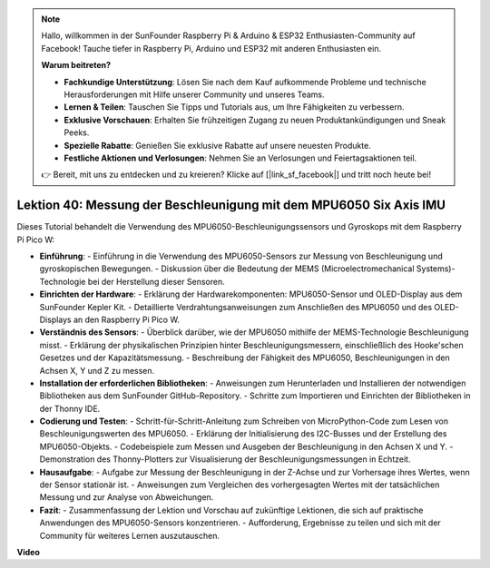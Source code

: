 .. note::

    Hallo, willkommen in der SunFounder Raspberry Pi & Arduino & ESP32 Enthusiasten-Community auf Facebook! Tauche tiefer in Raspberry Pi, Arduino und ESP32 mit anderen Enthusiasten ein.

    **Warum beitreten?**

    - **Fachkundige Unterstützung**: Lösen Sie nach dem Kauf aufkommende Probleme und technische Herausforderungen mit Hilfe unserer Community und unseres Teams.
    - **Lernen & Teilen**: Tauschen Sie Tipps und Tutorials aus, um Ihre Fähigkeiten zu verbessern.
    - **Exklusive Vorschauen**: Erhalten Sie frühzeitigen Zugang zu neuen Produktankündigungen und Sneak Peeks.
    - **Spezielle Rabatte**: Genießen Sie exklusive Rabatte auf unsere neuesten Produkte.
    - **Festliche Aktionen und Verlosungen**: Nehmen Sie an Verlosungen und Feiertagsaktionen teil.

    👉 Bereit, mit uns zu entdecken und zu kreieren? Klicke auf [|link_sf_facebook|] und tritt noch heute bei!

Lektion 40: Messung der Beschleunigung mit dem MPU6050 Six Axis IMU
=============================================================================
Dieses Tutorial behandelt die Verwendung des MPU6050-Beschleunigungssensors und Gyroskops mit dem Raspberry Pi Pico W:

* **Einführung**:
  - Einführung in die Verwendung des MPU6050-Sensors zur Messung von Beschleunigung und gyroskopischen Bewegungen.
  - Diskussion über die Bedeutung der MEMS (Microelectromechanical Systems)-Technologie bei der Herstellung dieser Sensoren.
* **Einrichten der Hardware**:
  - Erklärung der Hardwarekomponenten: MPU6050-Sensor und OLED-Display aus dem SunFounder Kepler Kit.
  - Detaillierte Verdrahtungsanweisungen zum Anschließen des MPU6050 und des OLED-Displays an den Raspberry Pi Pico W.
* **Verständnis des Sensors**:
  - Überblick darüber, wie der MPU6050 mithilfe der MEMS-Technologie Beschleunigung misst.
  - Erklärung der physikalischen Prinzipien hinter Beschleunigungsmessern, einschließlich des Hooke'schen Gesetzes und der Kapazitätsmessung.
  - Beschreibung der Fähigkeit des MPU6050, Beschleunigungen in den Achsen X, Y und Z zu messen.
* **Installation der erforderlichen Bibliotheken**:
  - Anweisungen zum Herunterladen und Installieren der notwendigen Bibliotheken aus dem SunFounder GitHub-Repository.
  - Schritte zum Importieren und Einrichten der Bibliotheken in der Thonny IDE.
* **Codierung und Testen**:
  - Schritt-für-Schritt-Anleitung zum Schreiben von MicroPython-Code zum Lesen von Beschleunigungswerten des MPU6050.
  - Erklärung der Initialisierung des I2C-Busses und der Erstellung des MPU6050-Objekts.
  - Codebeispiele zum Messen und Ausgeben der Beschleunigung in den Achsen X und Y.
  - Demonstration des Thonny-Plotters zur Visualisierung der Beschleunigungsmessungen in Echtzeit.
* **Hausaufgabe**:
  - Aufgabe zur Messung der Beschleunigung in der Z-Achse und zur Vorhersage ihres Wertes, wenn der Sensor stationär ist.
  - Anweisungen zum Vergleichen des vorhergesagten Wertes mit der tatsächlichen Messung und zur Analyse von Abweichungen.
* **Fazit**:
  - Zusammenfassung der Lektion und Vorschau auf zukünftige Lektionen, die sich auf praktische Anwendungen des MPU6050-Sensors konzentrieren.
  - Aufforderung, Ergebnisse zu teilen und sich mit der Community für weiteres Lernen auszutauschen.


**Video**

.. raw:: html

    <iframe width="700" height="500" src="https://www.youtube.com/embed/1eLOxVcG-8c?si=SSJqXad82K4QE4WL" title="YouTube video player" frameborder="0" allow="accelerometer; autoplay; clipboard-write; encrypted-media; gyroscope; picture-in-picture; web-share" allowfullscreen></iframe>

